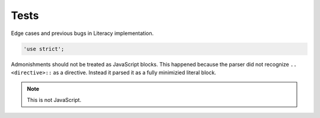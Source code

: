 Tests
-----
Edge cases and previous bugs in Literacy implementation.

.. code-block:: javascript

    'use strict';

Admonishments should not be treated as JavaScript blocks. This happened because
the parser did not recognize ``.. <directive>::`` as a directive. Instead it
parsed it as a fully minimizied literal block.

.. NOTE::
   This is not JavaScript.

